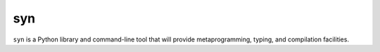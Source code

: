 syn
===

``syn`` is a Python library and command-line tool that will provide metaprogramming, typing, and compilation facilities.
